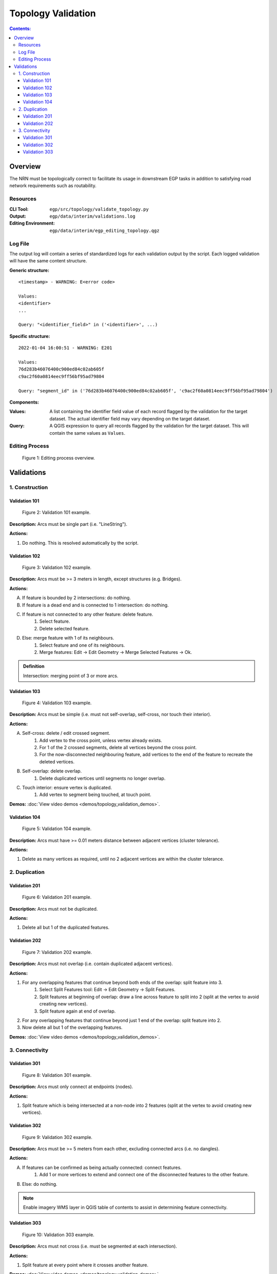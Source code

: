 *******************
Topology Validation
*******************

.. contents:: Contents:
   :depth: 4

.. |icon_delete_selected| image:: /source/_static/topology_validation/icon_delete_selected.svg
.. |icon_merge_features| image:: /source/_static/topology_validation/icon_merge_features.svg
.. |icon_select| image:: /source/_static/topology_validation/icon_select.svg
.. |icon_split_features| image:: /source/_static/topology_validation/icon_split_features.svg

Overview
========

The NRN must be topologically correct to facilitate its usage in downstream EGP tasks in addition to satisfying road
network requirements such as routability.

Resources
---------

:CLI Tool: ``egp/src/topology/validate_topology.py``
:Output: ``egp/data/interim/validations.log``
:Editing Environment: ``egp/data/interim/egp_editing_topology.qgz``

Log File
--------

The output log will contain a series of standardized logs for each validation output by the script. Each logged
validation will have the same content structure.

**Generic structure:** ::

    <timestamp> - WARNING: E<error code>

    Values:
    <identifier>
    ...

    Query: "<identifier_field>" in ('<identifier>', ...)

**Specific structure:** ::

    2022-01-04 16:00:51 - WARNING: E201

    Values:
    76d283b46076400c900ed84c02ab605f
    c9ac2f60a0814eec9ff56bf95ad79804

    Query: "segment_id" in ('76d283b46076400c900ed84c02ab605f', 'c9ac2f60a0814eec9ff56bf95ad79804')

**Components:**

:Values: A list containing the identifier field value of each record flagged by the validation for the target dataset.
         The actual identifier field may vary depending on the target dataset.
:Query: A QGIS expression to query all records flagged by the validation for the target dataset. This will contain the
        same values as ``Values``.

Editing Process
---------------

.. figure:: /source/_static/topology_validation/editing_process_topology_validation.png
    :alt: Editing process overview.

    Figure 1: Editing process overview.

Validations
===========

1. Construction
---------------

Validation 101
^^^^^^^^^^^^^^

.. figure:: /source/_static/topology_validation/validation_101.png
    :alt: Validation 101 example.

    Figure 2: Validation 101 example.

**Description:** Arcs must be single part (i.e. "LineString").

**Actions:**

1. Do nothing. This is resolved automatically by the script.

Validation 102
^^^^^^^^^^^^^^

.. figure:: /source/_static/topology_validation/validation_102.png
    :alt: Validation 102 example.

    Figure 3: Validation 102 example.

**Description:** Arcs must be >= 3 meters in length, except structures (e.g. Bridges).

**Actions:**

A. If feature is bounded by 2 intersections: do nothing.
B. If feature is a dead end and is connected to 1 intersection: do nothing.
C. If feature is not connected to any other feature: delete feature.
    1. |icon_select| Select feature.
    2. |icon_delete_selected| Delete selected feature.
D. Else: merge feature with 1 of its neighbours.
    1. |icon_select| Select feature and one of its neighbours.
    2. |icon_merge_features| Merge features: Edit → Edit Geometry → Merge Selected Features → Ok.

.. admonition:: Definition

    Intersection: merging point of 3 or more arcs.

Validation 103
^^^^^^^^^^^^^^

.. figure:: /source/_static/topology_validation/validation_103.png
    :alt: Validation 103 example.

    Figure 4: Validation 103 example.

**Description:** Arcs must be simple (i.e. must not self-overlap, self-cross, nor touch their interior).

**Actions:**

A. Self-cross: delete / edit crossed segment.
    1. Add vertex to the cross point, unless vertex already exists.
    2. For 1 of the 2 crossed segments, delete all vertices beyond the cross point.
    3. For the now-disconnected neighbouring feature, add vertices to the end of the feature to recreate the deleted
       vertices.
B. Self-overlap: delete overlap.
    1. Delete duplicated vertices until segments no longer overlap.
C. Touch interior: ensure vertex is duplicated.
    1. Add vertex to segment being touched, at touch point.

**Demos:** :doc:`View video demos <demos/topology_validation_demos>`.

Validation 104
^^^^^^^^^^^^^^

.. figure:: /source/_static/topology_validation/validation_104.png
    :alt: Validation 104 example.

    Figure 5: Validation 104 example.

**Description:** Arcs must have >= 0.01 meters distance between adjacent vertices (cluster tolerance).

**Actions:**

1. Delete as many vertices as required, until no 2 adjacent vertices are within the cluster tolerance.

2. Duplication
--------------

Validation 201
^^^^^^^^^^^^^^

.. figure:: /source/_static/topology_validation/validation_201.png
    :alt: Validation 201 example.

    Figure 6: Validation 201 example.

**Description:** Arcs must not be duplicated.

**Actions:**

1. Delete all but 1 of the duplicated features.

Validation 202
^^^^^^^^^^^^^^

.. figure:: /source/_static/topology_validation/validation_202.png
    :alt: Validation 202 example.

    Figure 7: Validation 202 example.

**Description:** Arcs must not overlap (i.e. contain duplicated adjacent vertices).

**Actions:**

1. For any overlapping features that continue beyond both ends of the overlap: split feature into 3.
    1. |icon_split_features| Select Split Features tool: Edit → Edit Geometry → Split Features.
    2. Split features at beginning of overlap: draw a line across feature to split into 2 (split at the vertex to avoid
       creating new vertices).
    3. Split feature again at end of overlap.
2. For any overlapping features that continue beyond just 1 end of the overlap: split feature into 2.
3. Now delete all but 1 of the overlapping features.

**Demos:** :doc:`View video demos <demos/topology_validation_demos>`.

3. Connectivity
---------------

Validation 301
^^^^^^^^^^^^^^

.. figure:: /source/_static/topology_validation/validation_301.png
    :alt: Validation 301 example.

    Figure 8: Validation 301 example.

**Description:** Arcs must only connect at endpoints (nodes).

**Actions:**

1. Split feature which is being intersected at a non-node into 2 features (split at the vertex to avoid creating new
   vertices).

Validation 302
^^^^^^^^^^^^^^

.. figure:: /source/_static/topology_validation/validation_302.png
    :alt: Validation 302 example.

    Figure 9: Validation 302 example.

**Description:** Arcs must be >= 5 meters from each other, excluding connected arcs (i.e. no dangles).

**Actions:**

A. If features can be confirmed as being actually connected: connect features.
    1. Add 1 or more vertices to extend and connect one of the disconnected features to the other feature.
B. Else: do nothing.

.. admonition:: Note

    Enable imagery WMS layer in QGIS table of contents to assist in determining feature connectivity.

Validation 303
^^^^^^^^^^^^^^

.. figure:: /source/_static/topology_validation/validation_303.png
    :alt: Validation 303 example.

    Figure 10: Validation 303 example.

**Description:** Arcs must not cross (i.e. must be segmented at each intersection).

**Actions:**

1. Split feature at every point where it crosses another feature.

**Demos:** :doc:`View video demos <demos/topology_validation_demos>`.

.. admonition:: Note

    If the feature being split has no vertex at the crossing point, click again when drawing the Split Features line.

